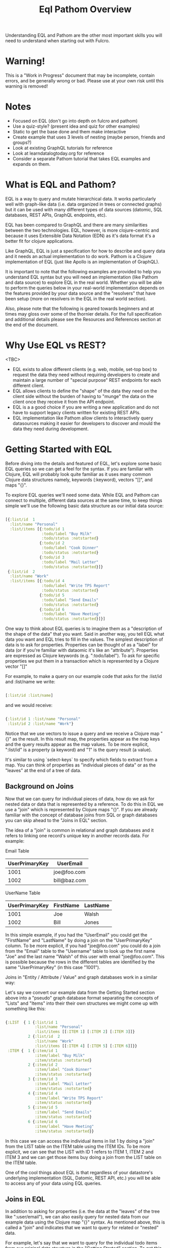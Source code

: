 #+TITLE: Eql Pathom Overview

Understanding EQL and Pathom are the other most important skills you will need to understand when starting out with Fulcro.

* Warning!

This is a "Work in Progress" document that may be incomplete, contain errors, and be generally wrong or bad. Please use at your own risk until this warning is removed!

* Notes

- Focused on EQL (don't go into depth on fulcro and pathom)
- Use a quiz-style? (present idea and quiz for other examples)
- Static to get the base done and them make interactive
- Create example that uses 3 levels of nesting (maybe person, friends and groups?)
- Look at existing GraphQL tutorials for reference
- Look at learndatalogtoday.org for reference
- Consider a separate Pathom tutorial that takes EQL examples and expands on them.

* What is EQL and Pathom?

EQL is a way to query and mutate hierarchical data. It works particularly well with graph-like data (i.e. data organized in trees or connected graphs) but it can be used with many different types of data sources (datomic, SQL databases, REST APIs, GraphQL endpoints, etc).

EQL has been compared to GraphQL and there are many similarities between the two technologies. EQL, however, is more clojure-centric and because it uses Extensible Data Notation (EDN) as it's data format it's a better fit for clojure applications.

Like GraphQL, EQL is just a specification for how to describe and query data and it needs an actual implementation to do work. Pathom is a Clojure implementation of EQL (just like Apollo is an implementation of GraphQL).

It is important to note that the following examples are provided to help you understand EQL syntax but you will need an implementation (like Pathom and data source) to explore EQL in the real world. Whether you will be able to perform the queries below in your real-world implementation depends on the features provided by your data source and the "resolvers" that have been setup (more on resolvers in the EQL in the real world section).

Also, please note that the following is geared towards beginners and at times may gloss over some of the thornier details. For the full specification and additional details please see the Resources and References section at the end of the document.

* Why Use EQL vs REST?

<TBC>
- EQL exists to allow different clients (e.g. web, mobile, set-top box) to request the data they need without requiring developers to create and maintain a large number of "special purpose" REST endpoints for each different client.
- EQL allows clients to define the "shape" of the data they need on the client side without the burden of having to "munge" the data on the client once they receive it from the API endpoint.
- EQL is a a good choice if you are writing a new application and do not have to support legacy clients written for existing REST APIs.
- EQL implementation like Pathom allow clients to interactively query datasources making it easier for developers to discover and mould the data they need during development.

* Getting Started with EQL

Before diving into the details and featured of EQL, let's explore some basic EQL queries so we can get a feel for the syntax. If you are familiar with Clojure, EQL will probably look quite familiar as it uses many common Clojure data structures namely, keywords (:keyword), vectors "[]", and maps "{}".

To explore EQL queries we'll need some data. While EQL and Pathom can connect to multiple, different data sources at the same time, to keep things simple we'll use the following basic data structure as our initial data source:

#+begin_src clojure

[{:list/id  1
  :list/name "Personal"
  :list/items [{:todo/id 1
                :todo/label "Buy Milk"
                :todo/status :notstarted}
               {:todo/id 2
                :todo/label "Cook Dinner"
                :todo/status :notstarted}
               {:todo/id 3
                :todo/label "Mail Letter"
                :todo/status :notstarted}]}
 {:list/id  2
  :list/name "Work"
  :list/items [{:todo/id 4
                :todo/label "Write TPS Report"
                :todo/status :notstarted}
               {:todo/id 5
                :todo/label "Send Emails"
                :todo/status :notstarted}
               {:todo/id 6
                :todo/label "Have Meeting"
                :todo/status :notstarted}]}]

#+end_src

One way to think about EQL queries is to imagine them as a "description of the shape of the data" that you want. Said in another way, you tell EQL what data you want and EQL tries to fill in the values. The simplest description of data is to ask for properties. Properties can be thought of as a "label" for data (or if you're familiar with dataomic it's like an "attribute"). Properties are expressed as Clojure keywords (e.g. ":todo/label"). To ask for specific properties we put them in a transaction which is represented by a Clojure vector "[]"

For example, to make a query on our example code that asks for the :list/id and :list/name we write:

#+begin_src clojure

[:list/id :list/name]

#+end_src

and we would receive:

#+begin_src clojure

{:list/id 1 :list/name "Personal"
 :list/id 2 :list/name "Work"}

#+end_src

Notice that we use vectors to issue a query and we receive a Clojure map "{}" as the result. In this result map, the properties appear as the map keys and the query results appear as the map values. To be more explicit, ":list/id" is a property (a keyword) and "1" is the query result (a value).

It's similar to using `select-keys` to specify which fields to extract from a map. You can think of properties as "individual pieces of data" or as the "leaves" at the end of a tree of data.

** Background on Joins

Now that we can query for individual pieces of data, how do we ask for nested data or data that is represented by a reference. To do this in EQL we use a "join" which is represented by Clojure maps "{}". If you are already familiar with the concept of database joins from SQL or graph databases you can skip ahead to the "Joins in EQL" section.

The idea of a "join" is common in relational and graph databases and it refers to linking one record's unique key in another records data. For example:

Email Table
| UserPrimaryKey | UserEmail    |
|----------------+--------------|
|           1001 | joe@foo.com  |
|           1002 | bill@baz.com |

UserName Table
| UserPrimaryKey | FirstName | LastName |
|----------------+-----------+----------|
|           1001 | Joe       | Walsh    |
|           1002 | Bill      | Jones    |

In this simple example, if you had the "UserEmail" you could get the "FirstName" and "LastName" by doing a join on the "UserPrimaryKey" column. To be more explicit, if you had "joe@foo.com" you could do a join from the "Email" table to the "Username" table to look up the first name "Joe" and the last name "Walsh" of this user with email "joe@foo.com". This is possible because the rows in the different tables are identified by the same "UserPrimaryKey" (in this case "1001").

Joins in "Entity / Attribute / Value" and graph databases work in a similar way:

Let's say we convert our example data from the Getting Started section above into a "pseudo" graph database format separating the concepts of "Lists" and "Items" into their their own structures we might come up with something like this:

#+BEGIN_SRC clojure

{:LIST  { 1 {:list/id 1
             :list/name "Personal"
             :list/items [[:ITEM 1] [:ITEM 2] [:ITEM 3]]}
          2 {:list/id  2
             :list/name "Work"
             :list/items [[:ITEM 4] [:ITEM 5] [:ITEM 6]]}}
 :ITEM {  1 {:item/id 1
             :item/label "Buy Milk"
             :item/status :notstarted}
          2 {:item/id 2
             :item/label "Cook Dinner"
             :item/status :notstarted}
          3 {:item/id 3
             :item/label "Mail Letter"
             :item/status :notstarted}
          4 {:item/id 4
             :item/label "Write TPS Report"
             :item/status :notstarted}
          5 {:item/id 5
             :item/label "Send Emails"
             :item/status :notstarted}
          6 {:item/id 6
             :item/label "Have Meeting"
             :item/status :notstarted}}

#+END_SRC

In this case we can access the individual items in list 1 by doing a "join" from the LIST table on the ITEM table using the ITEM IDs. To be more explicit, we can see that the LIST with ID 1 refers to ITEM 1, ITEM 2 and ITEM 3 and we can get those items buy doing a join from the LIST table on the ITEM table.

One of the cool things about EQL is that regardless of your datastore's underlying implementation (SQL, Datomic, REST API, etc.) you will be able to access any of your data using EQL queries.

** Joins in EQL

In addition to asking for properties (i.e. the data at the "leaves" of the tree like ":user/email"), we can also easily query for nested data from our example data using the Clojure map "{}" syntax. As mentioned above, this is called a "join" and indicates that we want to query for related or "nested" data.

For example, let's say that we want to query for the individual todo items from our original data structure in the "Getting Started" section. To get this data, we would use the "{}" syntax to issue a join on :list/items like so:

;; FIXME - verify if this query is valid!!

#+begin_src clojure

[:list/id :list/name {:list/items [:todo/label]}]

#+end_src

... and we would receive:

#+begin_src clojure

[{:list/id 1 :list/name "Personal" :list/items {:todo/label "Buy Milk" :todo/label "Cook Dinner" :todo/label "Mail Letter"}}
{:list/id 2 :list/name "Work" :list/items {:todo/label "Write TPS Report" :todo/label "Send Emails" :todo/label "Have Meeting"}}]

#+end_src

Notice a couple of things about the example above:

- We used a clojure map "{}" around {:list/items ...} to query for the nested data. The map goes *before* the name of the item that you want to join on.
- We only asked for the :todo/label in the query. That's why the result include the properties of :todo/id and :todo/status
- The syntax for an EQL join ia a map. The map's key is the item you want to "join on" and the map's value is a vector of the properties you want in your result.
- Joins always take a single entry as the "key" in the map - the key is the property to join on. The value part of the join are the properties that you want in the response.
- The value part of a join is called a "sub-query". I.e. in the join {:list/items [:todo/label :todo/status]} - "[:todo/label :todo/status]" is the sub-query.

** Nested Joins

If you have nested data then you can use nested joins to access that data. For example if we extended our initial sample data to include "notes" for each todo we might have something like the following:

#+begin_src clojure

[{:list/id  1
  :list/name "Personal"
  :list/items [{:todo/id 1
                :todo/label "Buy Milk"
                :todo/status :notstarted
                :todo/notes [{:note/id 1
                              :note/content "Maybe chocolate milk?"}
                             {:note/id 2
                              :note/content "Yes, definitely chocolate milk"}]
                }
               {:todo/id 2
                :todo/label "Cook Dinner"
                :todo/status :notstarted
                :todo/notes [{:note/id 3
                              :note/content "Dinner ideas: Pesto Pasta"}]
                }
               {:todo/id 3
                :todo/label "Mail Letter"
                :todo/status :notstarted}]}
 {:list/id  2
  :list/name "Work"
  :list/items [{:todo/id 4
                :todo/label "Write TPS Report"
                :todo/status :notstarted
                :todo/notes [{:note/id 4
                              :note/content "Don't forget the cover sheet!"}]}
               {:todo/id 5
                :todo/label "Send Emails"
                :todo/status :notstarted}
               {:todo/id 6
                :todo/label "Have Meeting"
                :todo/status :notstarted}]}]

#+end_src

We could access this note data using a nested query:

#+begin_src clojure

[:list/name {:list/items [:todo/label {:todo/notes [:note/content]}]}]

#+end_src

The result of the query would be:

#+begin_src clojure

[
 {:list/name "Personal"
  :list/items [{:todo/label "Buy Milk"
                :todo/notes [{:note/content "Maybe chocolate milk?"}
                             {:note/content "Yes, definitely chocolate milk"}]}
               {:todo/label "Cook Dinner"
                :todo/notes [{:note/content "Dinner ideas: Pesto Pasta"}]}
               {:todo/label "Mail Letter"
                :todo/notes {} }]}
 {:list/name "Work"
  :list/items [{:todo/label "Write TPS Report"
                :todo/notes [{:note/content "Don't forget the cover sheet!"}]}
               {:todo/label "Send Emails"
                :todo/notes {} }
               {:todo/label "Have Meeting"
                :todo/notes {} }]}
]

#+end_src

As you can see, anything that is represented by nested data (or a reference, depending on your underlying database implementation) can be accessed using nested queries.

* Idents

- Use idents when you want to restrain queries to a particular sub-set of data.
- Examples from above
- Example using [[:customer/id 123]]

* Mutations

Use mutations when you want to change data.

* Other Features

- EQL also provides recursive queries, union queries, parameters, and query metadata.
- Describe what these are and add references to official docs

* EQL in the Real World

As mentioned at the beginning of this tutorial, EQL is just a specification and, as such, it needs an implementation to be able to use it in a project. Pathom is the implementation of EQL used in Fulcro and while this is not a Pathom tutorial, it's useful to discuss at a high level, how Pathom implements the EQL specification.

Pathom Setup
- What pieces are needed for pathom to work? ()
- What is a resolver?
-

* EQL Pathom and Fulcro

Since this is a Fulcro tutorial let's switch to an example where we can explore how EQL/Pathom works in the context of Fulcro.

We'll use the Fulcro-RAD-Demo together with the Fulcro Inspector Chrome extension.

** Project Setup and Configuration

<Jakub - ideally we would have a Fulcro app running in the page that would allow the user to install the fulcro inspector and issue queries from the EQL tab of the inspector but installing and running Fulcro-RAD-Demo is a good workaround>

- Git clone repo : https://github.com/fulcrologic/fulcro-rad-demo
- Install Fulcro Inspector : https://chrome.google.com/webstore/detail/fulcro-inspect/meeijplnfjcihnhkpanepcaffklobaal
- Install clojure cli (brew install clojure)
- Install npm or yarn (brew install yarn)
- Start front-end (shadow-cljs)
- Start backend (clojure)

** Queries from the Fulcro Inspector EQL Tab

- Connect tab using button
- Start writing queries and see completion popup appear.
- Issue a global query for

* Resources and References

The official EQL docs: https://edn-query-language.org/eql/1.0.0/what-is-eql.html
